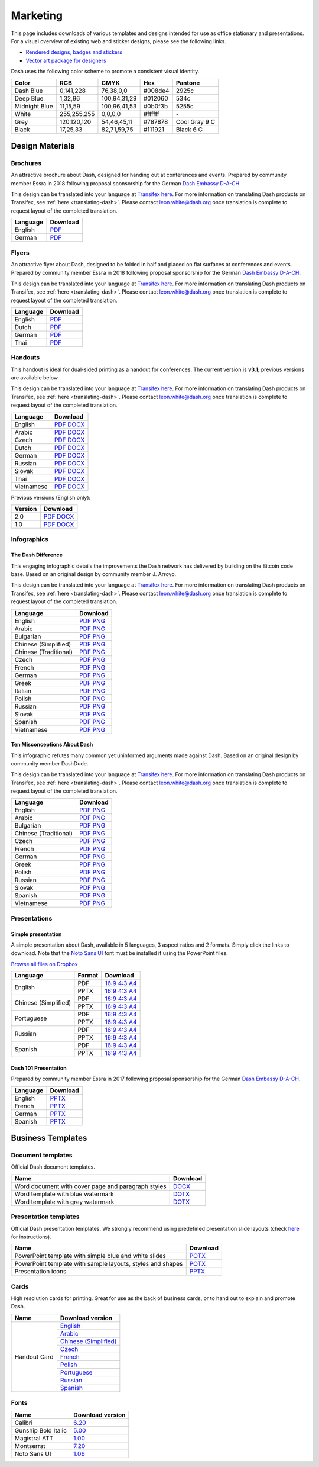 .. _marketing:

=========
Marketing
=========

This page includes downloads of various templates and designs intended
for use as office stationary and presentations. For a visual overview of
existing web and sticker designs, please see the following links.

- `Rendered designs, badges and stickers <https://www.dash.org/graphics>`_
- `Vector art package for designers <https://www.dash.org/assets/Dash_Vector_Graphics_Collection.zip>`_

Dash uses the following color scheme to promote a consistent visual
identity.

+---------------+-------------+--------------+---------+---------------+
| Color         | RGB         | CMYK         | Hex     | Pantone       |
+===============+=============+==============+=========+===============+
| Dash Blue     | 0,141,228   | 76,38,0,0    | #008de4 | 2925c         |
+---------------+-------------+--------------+---------+---------------+
| Deep Blue     | 1,32,96     | 100,94,31,29 | #012060 | 534c          |
+---------------+-------------+--------------+---------+---------------+
| Midnight Blue | 11,15,59    | 100,96,41,53 | #0b0f3b | 5255c         |
+---------------+-------------+--------------+---------+---------------+
| White         | 255,255,255 | 0,0,0,0      | #ffffff | \-            |
+---------------+-------------+--------------+---------+---------------+
| Grey          | 120,120,120 | 54,46,45,11  | #787878 | Cool Gray 9 C |
+---------------+-------------+--------------+---------+---------------+
| Black         | 17,25,33    | 82,71,59,75  | #111921 | Black 6 C     |
+---------------+-------------+--------------+---------+---------------+

 
Design Materials
================

Brochures
---------

An attractive brochure about Dash, designed for handing out at
conferences and events. Prepared by community member Essra in 2018
following proposal sponsorship for the German `Dash Embassy D-A-CH
<http://www.dash-embassy.org>`__.

This design can be translated into your language at `Transifex here
<https://www.transifex.com/dash/dash-graphics/dash-brochurexlsx/>`__.
For more information on translating Dash products on Transifex, see
:ref:`here <translating-dash>`. Please contact leon.white@dash.org once
translation is complete to request layout of the completed translation.

+----------+----------------------------------------------------------------------------------------------------+
| Language | Download                                                                                           |
+==========+====================================================================================================+
| English  | `PDF <https://github.com/dashpay/docs/raw/master/binary/brochures/DASH-Broschur_GB_RZ_2018.pdf>`__ |
+----------+----------------------------------------------------------------------------------------------------+
| German   | `PDF <https://github.com/dashpay/docs/raw/master/binary/brochures/DASH-Broschur_RZ_2018.pdf>`__    |
+----------+----------------------------------------------------------------------------------------------------+


Flyers
------

An attractive flyer about Dash, designed to be folded in half and placed
on flat surfaces at conferences and events. Prepared by community member
Essra in 2018 following proposal sponsorship for the German `Dash
Embassy D-A-CH <http://www.dash-embassy.org>`__.

This design can be translated into your language at `Transifex here
<https://www.transifex.com/dash/dash-graphics/dash-flyerxlsx/>`__.
For more information on translating Dash products on Transifex, see
:ref:`here <translating-dash>`. Please contact leon.white@dash.org once
translation is complete to request layout of the completed translation.

+----------+----------------------------------------------------------------------------------------------------+
| Language | Download                                                                                           |
+==========+====================================================================================================+
| English  | `PDF <https://github.com/dashpay/docs/raw/master/binary/flyers/Flyer_DINlang_DASH_2018_GB.pdf>`__  |
+----------+----------------------------------------------------------------------------------------------------+
| Dutch    | `PDF <https://github.com/dashpay/docs/raw/master/binary/flyers/Flyer_DINlang_DASH_2018_NL.pdf>`__  |
+----------+----------------------------------------------------------------------------------------------------+
| German   | `PDF <https://github.com/dashpay/docs/raw/master/binary/flyers/Flyer_DINlang_DASH_2018_DE.pdf>`__  |
+----------+----------------------------------------------------------------------------------------------------+
| Thai     | `PDF <https://github.com/dashpay/docs/raw/master/binary/flyers/Flyer_DINlang_DASH_2018_TH.pdf>`__  |
+----------+----------------------------------------------------------------------------------------------------+


Handouts
--------

This handout is ideal for dual-sided printing as a handout for
conferences. The current version is **v3.1**; previous versions are
available below.

This design can be translated into your language at `Transifex here
<https://www.transifex.com/dash/dash-graphics/dash-handout-v30txt/>`__.
For more information on translating Dash products on Transifex, see
:ref:`here <translating-dash>`. Please contact leon.white@dash.org once
translation is complete to request layout of the completed translation.

+------------+-------------------------------------------------------------------------------------------------+
| Language   | Download                                                                                        |
+============+=================================================================================================+
| English    | `PDF <https://github.com/dashpay/docs/raw/master/binary/handouts/Dash-Handout-v3.1-EN.pdf>`__   |
|            | `DOCX <https://github.com/dashpay/docs/raw/master/binary/handouts/Dash-Handout-v3.1-EN.docx>`__ |
+------------+-------------------------------------------------------------------------------------------------+
| Arabic     | `PDF <https://github.com/dashpay/docs/raw/master/binary/handouts/Dash-Handout-v3.1-AR.pdf>`__   |
|            | `DOCX <https://github.com/dashpay/docs/raw/master/binary/handouts/Dash-Handout-v3.1-AR.docx>`__ |
+------------+-------------------------------------------------------------------------------------------------+
| Czech      | `PDF <https://github.com/dashpay/docs/raw/master/binary/handouts/Dash-Handout-v3.1-CS.pdf>`__   |
|            | `DOCX <https://github.com/dashpay/docs/raw/master/binary/handouts/Dash-Handout-v3.1-CS.docx>`__ |
+------------+-------------------------------------------------------------------------------------------------+
| Dutch      | `PDF <https://github.com/dashpay/docs/raw/master/binary/handouts/Dash-Handout-v3.1-NL.pdf>`__   |
|            | `DOCX <https://github.com/dashpay/docs/raw/master/binary/handouts/Dash-Handout-v3.1-NL.docx>`__ |
+------------+-------------------------------------------------------------------------------------------------+
| German     | `PDF <https://github.com/dashpay/docs/raw/master/binary/handouts/Dash-Handout-v3.1-DE.pdf>`__   |
|            | `DOCX <https://github.com/dashpay/docs/raw/master/binary/handouts/Dash-Handout-v3.1-DE.docx>`__ |
+------------+-------------------------------------------------------------------------------------------------+
| Russian    | `PDF <https://github.com/dashpay/docs/raw/master/binary/handouts/Dash-Handout-v3.1-RU.pdf>`__   |
|            | `DOCX <https://github.com/dashpay/docs/raw/master/binary/handouts/Dash-Handout-v3.1-RU.docx>`__ |
+------------+-------------------------------------------------------------------------------------------------+
| Slovak     | `PDF <https://github.com/dashpay/docs/raw/master/binary/handouts/Dash-Handout-v3.1-SK.pdf>`__   |
|            | `DOCX <https://github.com/dashpay/docs/raw/master/binary/handouts/Dash-Handout-v3.1-SK.docx>`__ |
+------------+-------------------------------------------------------------------------------------------------+
| Thai       | `PDF <https://github.com/dashpay/docs/raw/master/binary/handouts/Dash-Handout-v3.1-TH.pdf>`__   |
|            | `DOCX <https://github.com/dashpay/docs/raw/master/binary/handouts/Dash-Handout-v3.1-TH.docx>`__ |
+------------+-------------------------------------------------------------------------------------------------+
| Vietnamese | `PDF <https://github.com/dashpay/docs/raw/master/binary/handouts/Dash-Handout-v3.1-VI.pdf>`__   |
|            | `DOCX <https://github.com/dashpay/docs/raw/master/binary/handouts/Dash-Handout-v3.1-VI.docx>`__ |
+------------+-------------------------------------------------------------------------------------------------+

Previous versions (English only):

+----------+----------------------------------------------------------------------------------------------+
| Version  | Download                                                                                     |
+==========+==============================================================================================+
| 2.0      | `PDF <https://github.com/dashpay/docs/raw/master/binary/handouts/Dash-Handout-v2.0.pdf>`__   |
|          | `DOCX <https://github.com/dashpay/docs/raw/master/binary/handouts/Dash-Handout-v2.0.docx>`__ |
+----------+----------------------------------------------------------------------------------------------+
| 1.0      | `PDF <https://github.com/dashpay/docs/raw/master/binary/handouts/Dash-Handout-v1.0.pdf>`__   |
|          | `DOCX <https://github.com/dashpay/docs/raw/master/binary/handouts/Dash-Handout-v1.0.docx>`__ |
+----------+----------------------------------------------------------------------------------------------+


Infographics
------------

The Dash Difference
^^^^^^^^^^^^^^^^^^^

This engaging infographic details the improvements the Dash network has
delivered by building on the Bitcoin code base. Based on an original
design by community member J. Arroyo.

This design can be translated into your language at `Transifex here
<https://www.transifex.com/dash/dash-graphics/the-dash-
differencexlsx/>`__. For more information on translating Dash products
on Transifex, see :ref:`here <translating-dash>`. Please contact
leon.white@dash.org once translation is complete to request layout of
the completed translation.

+-----------------------+--------------------------------------------------------------------------------------------------------+
| Language              | Download                                                                                               |
+=======================+========================================================================================================+
| English               | `PDF <https://github.com/dashpay/docs/raw/master/binary/infographics/The-Dash-Difference-EN.pdf>`__    |
|                       | `PNG <https://github.com/dashpay/docs/raw/master/binary/infographics/The-Dash-Difference-EN.png>`__    |
+-----------------------+--------------------------------------------------------------------------------------------------------+
| Arabic                | `PDF <https://github.com/dashpay/docs/raw/master/binary/infographics/The-Dash-Difference-AR.pdf>`__    |
|                       | `PNG <https://github.com/dashpay/docs/raw/master/binary/infographics/The-Dash-Difference-AR.png>`__    |
+-----------------------+--------------------------------------------------------------------------------------------------------+
| Bulgarian             | `PDF <https://github.com/dashpay/docs/raw/master/binary/infographics/The-Dash-Difference-BG.pdf>`__    |
|                       | `PNG <https://github.com/dashpay/docs/raw/master/binary/infographics/The-Dash-Difference-BG.png>`__    |
+-----------------------+--------------------------------------------------------------------------------------------------------+
| Chinese (Simplified)  | `PDF <https://github.com/dashpay/docs/raw/master/binary/infographics/The-Dash-Difference-ZH-CN.pdf>`__ |
|                       | `PNG <https://github.com/dashpay/docs/raw/master/binary/infographics/The-Dash-Difference-ZH-CN.png>`__ |
+-----------------------+--------------------------------------------------------------------------------------------------------+
| Chinese (Traditional) | `PDF <https://github.com/dashpay/docs/raw/master/binary/infographics/The-Dash-Difference-ZH-TW.pdf>`__ |
|                       | `PNG <https://github.com/dashpay/docs/raw/master/binary/infographics/The-Dash-Difference-ZH-TW.png>`__ |
+-----------------------+--------------------------------------------------------------------------------------------------------+
| Czech                 | `PDF <https://github.com/dashpay/docs/raw/master/binary/infographics/The-Dash-Difference-CS.pdf>`__    |
|                       | `PNG <https://github.com/dashpay/docs/raw/master/binary/infographics/The-Dash-Difference-CS.png>`__    |
+-----------------------+--------------------------------------------------------------------------------------------------------+
| French                | `PDF <https://github.com/dashpay/docs/raw/master/binary/infographics/The-Dash-Difference-FR.pdf>`__    |
|                       | `PNG <https://github.com/dashpay/docs/raw/master/binary/infographics/The-Dash-Difference-FR.png>`__    |
+-----------------------+--------------------------------------------------------------------------------------------------------+
| German                | `PDF <https://github.com/dashpay/docs/raw/master/binary/infographics/The-Dash-Difference-DE.pdf>`__    |
|                       | `PNG <https://github.com/dashpay/docs/raw/master/binary/infographics/The-Dash-Difference-DE.png>`__    |
+-----------------------+--------------------------------------------------------------------------------------------------------+
| Greek                 | `PDF <https://github.com/dashpay/docs/raw/master/binary/infographics/The-Dash-Difference-EL.pdf>`__    |
|                       | `PNG <https://github.com/dashpay/docs/raw/master/binary/infographics/The-Dash-Difference-EL.png>`__    |
+-----------------------+--------------------------------------------------------------------------------------------------------+
| Italian               | `PDF <https://github.com/dashpay/docs/raw/master/binary/infographics/The-Dash-Difference-IT.pdf>`__    |
|                       | `PNG <https://github.com/dashpay/docs/raw/master/binary/infographics/The-Dash-Difference-IT.png>`__    |
+-----------------------+--------------------------------------------------------------------------------------------------------+
| Polish                | `PDF <https://github.com/dashpay/docs/raw/master/binary/infographics/The-Dash-Difference-PL.pdf>`__    |
|                       | `PNG <https://github.com/dashpay/docs/raw/master/binary/infographics/The-Dash-Difference-PL.png>`__    |
+-----------------------+--------------------------------------------------------------------------------------------------------+
| Russian               | `PDF <https://github.com/dashpay/docs/raw/master/binary/infographics/The-Dash-Difference-RU.pdf>`__    |
|                       | `PNG <https://github.com/dashpay/docs/raw/master/binary/infographics/The-Dash-Difference-RU.png>`__    |
+-----------------------+--------------------------------------------------------------------------------------------------------+
| Slovak                | `PDF <https://github.com/dashpay/docs/raw/master/binary/infographics/The-Dash-Difference-SK.pdf>`__    |
|                       | `PNG <https://github.com/dashpay/docs/raw/master/binary/infographics/The-Dash-Difference-SK.png>`__    |
+-----------------------+--------------------------------------------------------------------------------------------------------+
| Spanish               | `PDF <https://github.com/dashpay/docs/raw/master/binary/infographics/The-Dash-Difference-ES.pdf>`__    |
|                       | `PNG <https://github.com/dashpay/docs/raw/master/binary/infographics/The-Dash-Difference-ES.png>`__    |
+-----------------------+--------------------------------------------------------------------------------------------------------+
| Vietnamese            | `PDF <https://github.com/dashpay/docs/raw/master/binary/infographics/The-Dash-Difference-VI.pdf>`__    |
|                       | `PNG <https://github.com/dashpay/docs/raw/master/binary/infographics/The-Dash-Difference-VI.png>`__    |
+-----------------------+--------------------------------------------------------------------------------------------------------+

Ten Misconceptions About Dash
^^^^^^^^^^^^^^^^^^^^^^^^^^^^^

This infographic refutes many common yet uninformed arguments made
against Dash. Based on an original design by community member DashDude.

This design can be translated into your language at `Transifex here
<https://www.transifex.com/dash/dash-graphics/misconceptionsxlsx/>`__.
For more information on translating Dash products on Transifex, see
:ref:`here <translating-dash>`. Please contact leon.white@dash.org once
translation is complete to request layout of the completed translation.

+------------------------+---------------------------------------------------------------------------------------------------+
| Language               | Download                                                                                          |
+========================+===================================================================================================+
| English                | `PDF <https://github.com/dashpay/docs/raw/master/binary/infographics/Misconceptions-EN.pdf>`__    |
|                        | `PNG <https://github.com/dashpay/docs/raw/master/binary/infographics/Misconceptions-EN.png>`__    |
+------------------------+---------------------------------------------------------------------------------------------------+
| Arabic                 | `PDF <https://github.com/dashpay/docs/raw/master/binary/infographics/Misconceptions-AR.pdf>`__    |
|                        | `PNG <https://github.com/dashpay/docs/raw/master/binary/infographics/Misconceptions-AR.png>`__    |
+------------------------+---------------------------------------------------------------------------------------------------+
| Bulgarian              | `PDF <https://github.com/dashpay/docs/raw/master/binary/infographics/Misconceptions-BG.pdf>`__    |
|                        | `PNG <https://github.com/dashpay/docs/raw/master/binary/infographics/Misconceptions-BG.png>`__    |
+------------------------+---------------------------------------------------------------------------------------------------+
| Chinese (Traditional)  | `PDF <https://github.com/dashpay/docs/raw/master/binary/infographics/Misconceptions-ZH-TW.pdf>`__ |
|                        | `PNG <https://github.com/dashpay/docs/raw/master/binary/infographics/Misconceptions-ZH-TW.png>`__ |
+------------------------+---------------------------------------------------------------------------------------------------+
| Czech                  | `PDF <https://github.com/dashpay/docs/raw/master/binary/infographics/Misconceptions-CS.pdf>`__    |
|                        | `PNG <https://github.com/dashpay/docs/raw/master/binary/infographics/Misconceptions-CS.png>`__    |
+------------------------+---------------------------------------------------------------------------------------------------+
| French                 | `PDF <https://github.com/dashpay/docs/raw/master/binary/infographics/Misconceptions-FR.pdf>`__    |
|                        | `PNG <https://github.com/dashpay/docs/raw/master/binary/infographics/Misconceptions-FR.png>`__    |
+------------------------+---------------------------------------------------------------------------------------------------+
| German                 | `PDF <https://github.com/dashpay/docs/raw/master/binary/infographics/Misconceptions-DE.pdf>`__    |
|                        | `PNG <https://github.com/dashpay/docs/raw/master/binary/infographics/Misconceptions-DE.png>`__    |
+------------------------+---------------------------------------------------------------------------------------------------+
| Greek                  | `PDF <https://github.com/dashpay/docs/raw/master/binary/infographics/Misconceptions-EL.pdf>`__    |
|                        | `PNG <https://github.com/dashpay/docs/raw/master/binary/infographics/Misconceptions-EL.png>`__    |
+------------------------+---------------------------------------------------------------------------------------------------+
| Polish                 | `PDF <https://github.com/dashpay/docs/raw/master/binary/infographics/Misconceptions-PL.pdf>`__    |
|                        | `PNG <https://github.com/dashpay/docs/raw/master/binary/infographics/Misconceptions-PL.png>`__    |
+------------------------+---------------------------------------------------------------------------------------------------+
| Russian                | `PDF <https://github.com/dashpay/docs/raw/master/binary/infographics/Misconceptions-RU.pdf>`__    |
|                        | `PNG <https://github.com/dashpay/docs/raw/master/binary/infographics/Misconceptions-RU.png>`__    |
+------------------------+---------------------------------------------------------------------------------------------------+
| Slovak                 | `PDF <https://github.com/dashpay/docs/raw/master/binary/infographics/Misconceptions-SK.pdf>`__    |
|                        | `PNG <https://github.com/dashpay/docs/raw/master/binary/infographics/Misconceptions-SK.png>`__    |
+------------------------+---------------------------------------------------------------------------------------------------+
| Spanish                | `PDF <https://github.com/dashpay/docs/raw/master/binary/infographics/Misconceptions-ES.pdf>`__    |
|                        | `PNG <https://github.com/dashpay/docs/raw/master/binary/infographics/Misconceptions-ES.png>`__    |
+------------------------+---------------------------------------------------------------------------------------------------+
| Vietnamese             | `PDF <https://github.com/dashpay/docs/raw/master/binary/infographics/Misconceptions-VI.pdf>`__    |
|                        | `PNG <https://github.com/dashpay/docs/raw/master/binary/infographics/Misconceptions-VI.png>`__    |
+------------------------+---------------------------------------------------------------------------------------------------+


Presentations
-------------

Simple presentation
^^^^^^^^^^^^^^^^^^^

.. image:: img/simple-presentation.jpg
   :width: 400px

A simple presentation about Dash, available in 5 languages, 3 aspect
ratios and 2 formats. Simply click the links to download. Note that the
`Noto Sans UI <https://github.com/dashpay/docs/raw/master/binary/fonts/N
oto_Sans_UI.zip>`_ font must be installed if using the PowerPoint files.

`Browse all files on Dropbox <https://www.dropbox.com/sh/12w9zz8mr0t7kkq/AABySN1LrmAPIO98gZxZKk7_a?dl=0>`__

+----------------------+--------+-----------------------------------------------------------------------------------------------------------------------------------------------------------------------------------------------------------------------------------------+
| Language             | Format | Download                                                                                                                                                                                                                                |
+======================+========+=========================================================================================================================================================================================================================================+
| English              | PDF    | `16:9 <https://drive.google.com/file/d/0B8wg_voNeTcxWm15dmdPODcxNEk/view?usp=sharing>`__ `4:3 <https://drive.google.com/open?id=0B8wg_voNeTcxUUQ5TnA4ZWx0eHM>`__ `A4 <https://drive.google.com/open?id=0B8wg_voNeTcxSTR0aWFpZE5FVEE>`__ |
|                      +--------+-----------------------------------------------------------------------------------------------------------------------------------------------------------------------------------------------------------------------------------------+
|                      | PPTX   | `16:9 <https://drive.google.com/open?id=0B8wg_voNeTcxcEJ6UGpLdXhtUHc>`__ `4:3 <https://drive.google.com/open?id=0B8wg_voNeTcxWE1tWFNxU0ZnX2c>`__ `A4 <https://drive.google.com/open?id=0B8wg_voNeTcxeDl0VUhFUjgySHc>`__                 |
+----------------------+--------+-----------------------------------------------------------------------------------------------------------------------------------------------------------------------------------------------------------------------------------------+
| Chinese (Simplified) | PDF    | `16:9 <https://drive.google.com/open?id=0B8wg_voNeTcxcnZaRFpEczlDVk0>`__ `4:3 <https://drive.google.com/open?id=0B8wg_voNeTcxWjlaamJscGxZa3M>`__ `A4 <https://drive.google.com/open?id=0B8wg_voNeTcxVTdBOHZwM0ptNFE>`__                 |
|                      +--------+-----------------------------------------------------------------------------------------------------------------------------------------------------------------------------------------------------------------------------------------+
|                      | PPTX   | `16:9 <https://drive.google.com/open?id=0B8wg_voNeTcxakw3YllwZlg4QTA>`__ `4:3 <https://drive.google.com/open?id=0B8wg_voNeTcxQW5pcm5fLWpLd3M>`__ `A4 <https://drive.google.com/open?id=0B8wg_voNeTcxOEpNWURJUVZHSGM>`__                 |
+----------------------+--------+-----------------------------------------------------------------------------------------------------------------------------------------------------------------------------------------------------------------------------------------+
| Portuguese           | PDF    | `16:9 <https://drive.google.com/open?id=0B8wg_voNeTcxZ1A0RkNNRm9UemM>`__ `4:3 <https://drive.google.com/open?id=0B8wg_voNeTcxa3paSWc1SDRyNTA>`__ `A4 <https://drive.google.com/open?id=0B8wg_voNeTcxODBvZjZFSjlBSU0>`__                 |
|                      +--------+-----------------------------------------------------------------------------------------------------------------------------------------------------------------------------------------------------------------------------------------+
|                      | PPTX   | `16:9 <https://drive.google.com/open?id=0B8wg_voNeTcxaGVaMGE5YzhQczA>`__ `4:3 <https://drive.google.com/open?id=0B8wg_voNeTcxUkVndWo5cDE0R28>`__ `A4 <https://drive.google.com/open?id=0B8wg_voNeTcxNXJCMGxmcW5sVUk>`__                 |
+----------------------+--------+-----------------------------------------------------------------------------------------------------------------------------------------------------------------------------------------------------------------------------------------+
| Russian              | PDF    | `16:9 <https://drive.google.com/open?id=0B8wg_voNeTcxNEw3MDA3YzdXWFE>`__ `4:3 <https://drive.google.com/open?id=0B8wg_voNeTcxTXhWOVdseldOcUU>`__ `A4 <https://drive.google.com/open?id=0B8wg_voNeTcxV3VwSjNzVER5b2s>`__                 |
|                      +--------+-----------------------------------------------------------------------------------------------------------------------------------------------------------------------------------------------------------------------------------------+
|                      | PPTX   | `16:9 <https://www.dropbox.com/s/8p5vlc8hv7ip0cl/DASH_ru_16_9.pptx?dl=0>`__ `4:3 <https://www.dropbox.com/s/r675o6drfkyn2nd/DASH_ru_4_3.pptx?dl=0>`__ `A4 <https://www.dropbox.com/s/9mfo28ulw1sqsin/DASH_ru_A4.pptx?dl=0>`__           |
+----------------------+--------+-----------------------------------------------------------------------------------------------------------------------------------------------------------------------------------------------------------------------------------------+
| Spanish              | PDF    | `16:9 <https://drive.google.com/open?id=0B8wg_voNeTcxbDZjTXZXQzlBOFE>`__ `4:3 <https://drive.google.com/open?id=0B8wg_voNeTcxZktReG9JTU9vckU>`__ `A4 <https://drive.google.com/open?id=0B8wg_voNeTcxQmJhcUpFUzQxTmM>`__                 |
|                      +--------+-----------------------------------------------------------------------------------------------------------------------------------------------------------------------------------------------------------------------------------------+
|                      | PPTX   | `16:9 <https://drive.google.com/open?id=0B8wg_voNeTcxSUVCdElKa2FoRVE>`__ `4:3 <https://drive.google.com/open?id=0B8wg_voNeTcxbWVVWmQ4NGpNQ1k>`__ `A4 <https://drive.google.com/open?id=0B8wg_voNeTcxaEY0ME93a2ludTQ>`__                 |
+----------------------+--------+-----------------------------------------------------------------------------------------------------------------------------------------------------------------------------------------------------------------------------------------+


Dash 101 Presentation
^^^^^^^^^^^^^^^^^^^^^

Prepared by community member Essra in 2017 following proposal
sponsorship for the German `Dash Embassy D-A-CH 
<http://www.dash-embassy.org>`__.

+----------+---------------------------------------------------------------------------------------------+
| Language | Download                                                                                    |
+==========+=============================================================================================+
| English  | `PPTX <https://github.com/dashpay/docs/raw/master/binary/presentations/Dash-101-EN.pptx>`__ |
+----------+---------------------------------------------------------------------------------------------+
| French   | `PPTX <https://github.com/dashpay/docs/raw/master/binary/presentations/Dash-101-FR.pptx>`__ |
+----------+---------------------------------------------------------------------------------------------+
| German   | `PPTX <https://github.com/dashpay/docs/raw/master/binary/presentations/Dash-101-DE.pptx>`__ |
+----------+---------------------------------------------------------------------------------------------+
| Spanish  | `PPTX <https://github.com/dashpay/docs/raw/master/binary/presentations/Dash-101-ES.pptx>`__ |
+----------+---------------------------------------------------------------------------------------------+


Business Templates
==================

Document templates
------------------

Official Dash document templates.

+----------------------------------------------------+---------------------------------------------------------------------------------------------------------------+
| Name                                               | Download                                                                                                      |
+====================================================+===============================================================================================================+
| Word document with cover page and paragraph styles | `DOCX <https://github.com/dashpay/docs/raw/master/binary/templates/Dash-Word-Document.docx>`__                |
+----------------------------------------------------+---------------------------------------------------------------------------------------------------------------+
| Word template with blue watermark                  | `DOTX <https://github.com/dashpay/docs/raw/master/binary/templates/Dash-Word-Document-Watermark-Blue.dotx>`__ |
+----------------------------------------------------+---------------------------------------------------------------------------------------------------------------+
| Word template with grey watermark                  | `DOTX <https://github.com/dashpay/docs/raw/master/binary/templates/Dash-Word-Document-Watermark-Grey.dotx>`__ |
+----------------------------------------------------+---------------------------------------------------------------------------------------------------------------+

Presentation templates
----------------------

Official Dash presentation templates. We strongly recommend using
predefined presentation slide layouts (check `here
<https://support.office.com/en-us/article/Apply-or-change-a-slide-
layout-158E6DBA-E53E-479B-A6FC-CAAB72609689>`_ for instructions).

+------------------------------------------------------------+----------------------------------------------------------------------------------------------------------------------+
| Name                                                       | Download                                                                                                             |
+============================================================+======================================================================================================================+
| PowerPoint template with simple blue and white slides      | `POTX <https://github.com/dashpay/docs/raw/master/binary/templates/Dash-Presentation-Template-Empty.potx>`__         |
+------------------------------------------------------------+----------------------------------------------------------------------------------------------------------------------+
| PowerPoint template with sample layouts, styles and shapes | `POTX <https://github.com/dashpay/docs/raw/master/binary/templates/Dash-Presentation-Template-Sample-Slides.potx>`__ |
+------------------------------------------------------------+----------------------------------------------------------------------------------------------------------------------+
| Presentation icons                                         | `PPTX <https://github.com/dashpay/docs/raw/master/binary/templates/Dash-Icons.pptx>`__                               |
+------------------------------------------------------------+----------------------------------------------------------------------------------------------------------------------+

Cards
-----

High resolution cards for printing. Great for use as the back of
business cards, or to hand out to explain and promote Dash.

+--------------+-------------------------------------------------------------------------------------------------------+
| Name         | Download version                                                                                      |
+==============+=======================================================================================================+
| Handout Card | `English <https://github.com/dashpay/docs/raw/master/binary/cards/Handout-Card-EN.pdf>`_              |
+              +-------------------------------------------------------------------------------------------------------+
|              | `Arabic <https://github.com/dashpay/docs/raw/master/binary/cards/Handout-Card-AR.pdf>`_               |
+              +-------------------------------------------------------------------------------------------------------+
|              | `Chinese (Simplified) <https://github.com/dashpay/docs/raw/master/binary/cards/Handout-Card-ZH.pdf>`_ |
+              +-------------------------------------------------------------------------------------------------------+
|              | `Czech <https://github.com/dashpay/docs/raw/master/binary/cards/Handout-Card-CS.pdf>`_                |
+              +-------------------------------------------------------------------------------------------------------+
|              | `French <https://github.com/dashpay/docs/raw/master/binary/cards/Handout-Card-FR.pdf>`_               |
+              +-------------------------------------------------------------------------------------------------------+
|              | `Polish <https://github.com/dashpay/docs/raw/master/binary/cards/Handout-Card-PL.pdf>`_               |
+              +-------------------------------------------------------------------------------------------------------+
|              | `Portuguese <https://github.com/dashpay/docs/raw/master/binary/cards/Handout-Card-PT.pdf>`_           |
+              +-------------------------------------------------------------------------------------------------------+
|              | `Russian <https://github.com/dashpay/docs/raw/master/binary/cards/Handout-Card-RU.pdf>`_              |
+              +-------------------------------------------------------------------------------------------------------+
|              | `Spanish <https://github.com/dashpay/docs/raw/master/binary/cards/Handout-Card-ES.pdf>`_              |
+--------------+-------------------------------------------------------------------------------------------------------+

Fonts
-----

+---------------------+---------------------------------------------------------------------------------------+
| Name                | Download version                                                                      |
+=====================+=======================================================================================+
| Calibri             | `6.20 <https://github.com/dashpay/docs/raw/master/binary/fonts/Calibri.zip>`_         |
+---------------------+---------------------------------------------------------------------------------------+
| Gunship Bold Italic | `5.00 <https://github.com/dashpay/docs/raw/master/binary/fonts/gunshipboldital.ttf>`_ |
+---------------------+---------------------------------------------------------------------------------------+
| Magistral ATT       | `1.00 <https://github.com/dashpay/docs/raw/master/binary/fonts/Magistral_ATT.zip>`_   |
+---------------------+---------------------------------------------------------------------------------------+
| Montserrat          | `7.20 <https://github.com/dashpay/docs/raw/master/binary/fonts/Montserrat.zip>`_      |
+---------------------+---------------------------------------------------------------------------------------+
| Noto Sans UI        | `1.06 <https://github.com/dashpay/docs/raw/master/binary/fonts/Noto_Sans_UI.zip>`_    |
+---------------------+---------------------------------------------------------------------------------------+
